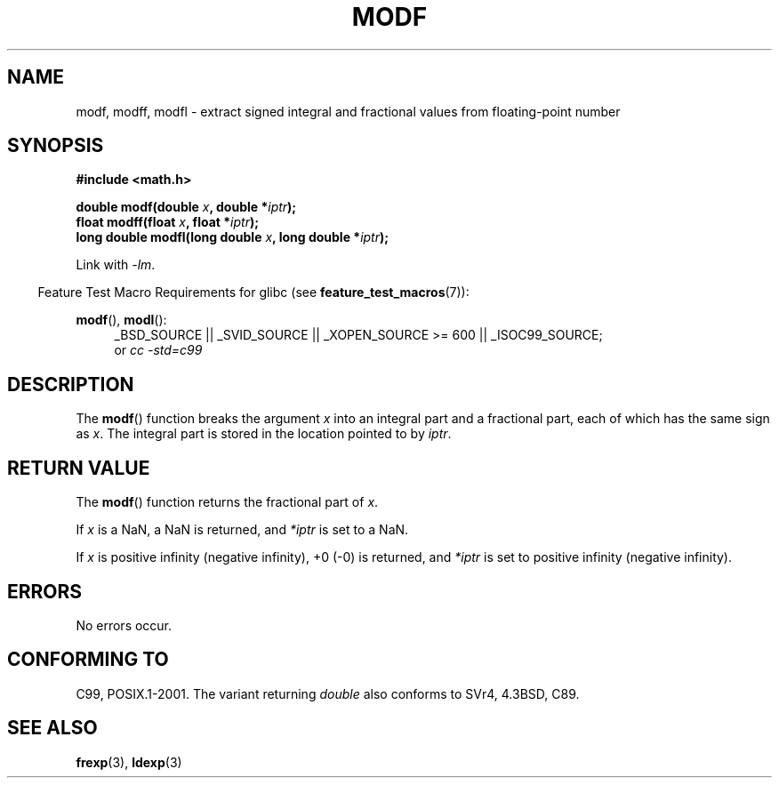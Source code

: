 .\" Copyright 1993 David Metcalfe (david@prism.demon.co.uk)
.\"
.\" Permission is granted to make and distribute verbatim copies of this
.\" manual provided the copyright notice and this permission notice are
.\" preserved on all copies.
.\"
.\" Permission is granted to copy and distribute modified versions of this
.\" manual under the conditions for verbatim copying, provided that the
.\" entire resulting derived work is distributed under the terms of a
.\" permission notice identical to this one.
.\"
.\" Since the Linux kernel and libraries are constantly changing, this
.\" manual page may be incorrect or out-of-date.  The author(s) assume no
.\" responsibility for errors or omissions, or for damages resulting from
.\" the use of the information contained herein.  The author(s) may not
.\" have taken the same level of care in the production of this manual,
.\" which is licensed free of charge, as they might when working
.\" professionally.
.\"
.\" Formatted or processed versions of this manual, if unaccompanied by
.\" the source, must acknowledge the copyright and authors of this work.
.\"
.\" References consulted:
.\"     Linux libc source code
.\"     Lewine's _POSIX Programmer's Guide_ (O'Reilly & Associates, 1991)
.\"     386BSD man pages
.\" Modified 1993-07-24 by Rik Faith (faith@cs.unc.edu)
.\" Modified 2002-07-27 by Walter Harms
.\" 	(walter.harms@informatik.uni-oldenburg.de)
.\"
.TH MODF 3  2008-08-05 ""  "Linux Programmer's Manual"
.SH NAME
modf, modff, modfl \- extract signed integral and fractional values from
floating-point number
.SH SYNOPSIS
.nf
.B #include <math.h>
.sp
.BI "double modf(double " x ", double *" iptr );
.br
.BI "float modff(float " x ", float *" iptr );
.br
.BI "long double modfl(long double " x ", long double *" iptr );
.fi
.sp
Link with \fI\-lm\fP.
.sp
.in -4n
Feature Test Macro Requirements for glibc (see
.BR feature_test_macros (7)):
.in
.sp
.ad l
.BR modf (),
.BR modl ():
.RS 4
_BSD_SOURCE || _SVID_SOURCE || _XOPEN_SOURCE\ >=\ 600 || _ISOC99_SOURCE;
.br
or
.I cc\ -std=c99
.RE
.ad
.SH DESCRIPTION
The
.BR modf ()
function breaks the argument \fIx\fP into an integral
part and a fractional part, each of which has the same sign as \fIx\fP.
The integral part is stored in the location pointed to by \fIiptr\fP.
.SH "RETURN VALUE"
The
.BR modf ()
function returns the fractional part of \fIx\fP.

If
.I x
is a NaN, a NaN is returned, and
.IR *iptr
is set to a NaN.

If
.I x
is positive infinity (negative infinity), +0 (-0) is returned, and
.IR *iptr
is set to positive infinity (negative infinity).
.SH ERRORS
No errors occur.
.SH "CONFORMING TO"
C99, POSIX.1-2001.
The variant returning
.I double
also conforms to
SVr4, 4.3BSD, C89.
.SH "SEE ALSO"
.BR frexp (3),
.BR ldexp (3)
